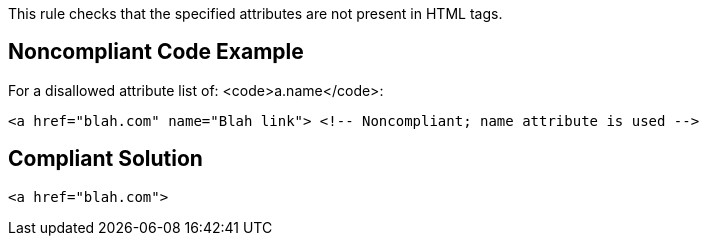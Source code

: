 This rule checks that the specified attributes are not present in HTML tags.


== Noncompliant Code Example

For a disallowed attribute list of: <code>a.name</code>:

----
<a href="blah.com" name="Blah link"> <!-- Noncompliant; name attribute is used -->
----


== Compliant Solution

----
<a href="blah.com">
----

